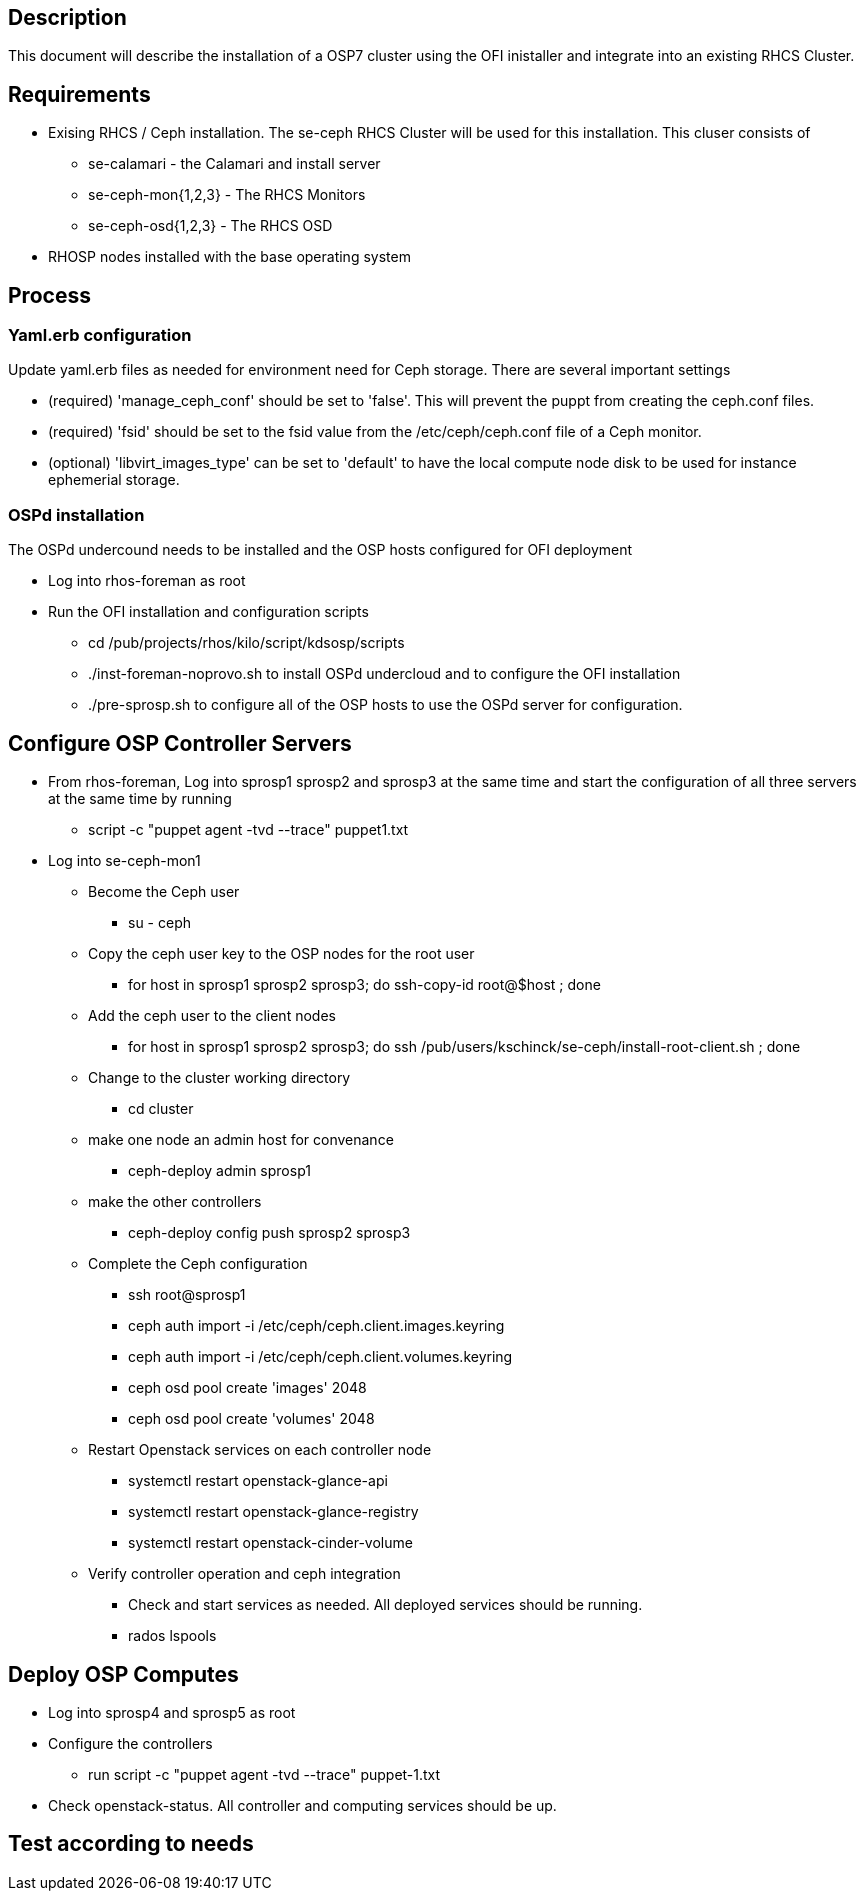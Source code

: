 == Description

This document will describe the installation of a OSP7 cluster using the OFI inistaller and integrate into an existing RHCS Cluster. 

== Requirements

* Exising RHCS / Ceph installation. The se-ceph RHCS Cluster will be used for this installation.  This cluser consists of

** se-calamari - the Calamari and install server

** se-ceph-mon{1,2,3} - The RHCS Monitors

** se-ceph-osd{1,2,3} - The RHCS OSD 

* RHOSP nodes installed with the base operating system

== Process

=== Yaml.erb configuration

Update yaml.erb files as needed for environment need for Ceph storage. There are several important settings

* (required) 'manage_ceph_conf' should be set to 'false'. This will prevent the puppt from creating the ceph.conf files.

* (required) 'fsid' should be set to the fsid value from the /etc/ceph/ceph.conf file of a Ceph monitor.

* (optional) 'libvirt_images_type' can be set to 'default' to have the local compute node disk to be used for instance ephemerial storage.

=== OSPd installation

The OSPd undercound needs to be installed and the OSP hosts configured for OFI deployment

* Log into rhos-foreman as root

* Run the OFI installation and configuration scripts

** cd /pub/projects/rhos/kilo/script/kdsosp/scripts

** ./inst-foreman-noprovo.sh to install OSPd undercloud and to configure the OFI installation

** ./pre-sprosp.sh to configure all of the OSP hosts to use the OSPd server for configuration.


== Configure OSP Controller Servers

* From rhos-foreman, Log into sprosp1 sprosp2 and sprosp3 at the same time and start the configuration of all three servers at the same time by running

** script -c "puppet agent -tvd --trace" puppet1.txt

* Log into se-ceph-mon1

** Become the Ceph user

*** su - ceph

** Copy the ceph user key to the OSP nodes for the root user

*** for host in sprosp1 sprosp2 sprosp3; do ssh-copy-id root@$host ; done

** Add the ceph user to the client nodes

*** for host in sprosp1 sprosp2 sprosp3; do ssh /pub/users/kschinck/se-ceph/install-root-client.sh ; done

** Change to the cluster working directory

*** cd cluster

** make one node an admin host for convenance 

*** ceph-deploy admin sprosp1

**  make the other controllers 

*** ceph-deploy config push sprosp2 sprosp3

** Complete the Ceph configuration

*** ssh root@sprosp1

*** ceph auth import -i /etc/ceph/ceph.client.images.keyring

*** ceph auth import -i /etc/ceph/ceph.client.volumes.keyring

*** ceph osd pool create 'images' 2048

*** ceph osd pool create 'volumes' 2048


** Restart Openstack services on each controller node

*** systemctl restart openstack-glance-api

*** systemctl restart openstack-glance-registry

*** systemctl restart openstack-cinder-volume

**  Verify controller operation and ceph integration

*** Check and start services as needed. All deployed services should be running. 

*** rados lspools

== Deploy OSP Computes

** Log into sprosp4 and sprosp5 as root

** Configure the controllers

*** run script -c "puppet agent -tvd --trace" puppet-1.txt

** Check openstack-status.  All controller and computing services should be up. 

== Test according to needs
